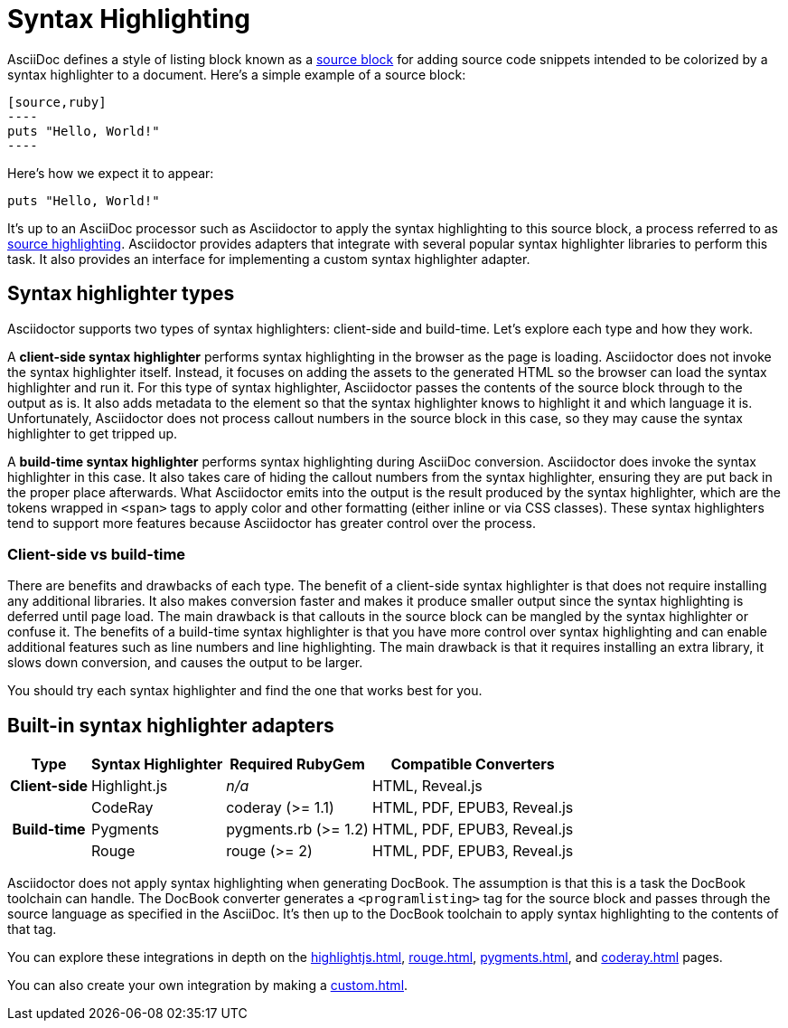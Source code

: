 = Syntax Highlighting

AsciiDoc defines a style of listing block known as a xref:asciidoc:verbatim:source-blocks.adoc[source block] for adding source code snippets intended to be colorized by a syntax highlighter to a document.
Here's a simple example of a source block:

[source,asciidoc]
....
[source,ruby]
----
puts "Hello, World!"
----
....

Here's how we expect it to appear:

[source,ruby]
----
puts "Hello, World!"
----

It's up to an AsciiDoc processor such as Asciidoctor to apply the syntax highlighting to this source block, a process referred to as xref:asciidoc:verbatim:source-highlighter.adoc[source highlighting].
Asciidoctor provides adapters that integrate with several popular syntax highlighter libraries to perform this task.
It also provides an interface for implementing a custom syntax highlighter adapter.

== Syntax highlighter types

Asciidoctor supports two types of syntax highlighters: client-side and build-time.
Let's explore each type and how they work.

A [.term]*client-side syntax highlighter* performs syntax highlighting in the browser as the page is loading.
Asciidoctor does not invoke the syntax highlighter itself.
Instead, it focuses on adding the assets to the generated HTML so the browser can load the syntax highlighter and run it.
For this type of syntax highlighter, Asciidoctor passes the contents of the source block through to the output as is.
It also adds metadata to the element so that the syntax highlighter knows to highlight it and which language it is.
Unfortunately, Asciidoctor does not process callout numbers in the source block in this case, so they may cause the syntax highlighter to get tripped up.

A [.term]*build-time syntax highlighter* performs syntax highlighting during AsciiDoc conversion.
Asciidoctor does invoke the syntax highlighter in this case.
It also takes care of hiding the callout numbers from the syntax highlighter, ensuring they are put back in the proper place afterwards.
What Asciidoctor emits into the output is the result produced by the syntax highlighter, which are the tokens wrapped in `<span>` tags to apply color and other formatting (either inline or via CSS classes).
These syntax highlighters tend to support more features because Asciidoctor has greater control over the process.

=== Client-side vs build-time

There are benefits and drawbacks of each type.
The benefit of a client-side syntax highlighter is that does not require installing any additional libraries.
It also makes conversion faster and makes it produce smaller output since the syntax highlighting is deferred until page load.
The main drawback is that callouts in the source block can be mangled by the syntax highlighter or confuse it.
The benefits of a build-time syntax highlighter is that you have more control over syntax highlighting and can enable additional features such as line numbers and line highlighting.
The main drawback is that it requires installing an extra library, it slows down conversion, and causes the output to be larger.

You should try each syntax highlighter and find the one that works best for you.

== Built-in syntax highlighter adapters

[%autowidth]
|===
|Type |Syntax Highlighter |Required RubyGem |Compatible Converters

h|Client-side

|Highlight.js
|_n/a_
|HTML, Reveal.js

.3+h|Build-time

|CodeRay
|coderay (>= 1.1)
|HTML, PDF, EPUB3, Reveal.js

|Pygments
|pygments.rb (>= 1.2)
|HTML, PDF, EPUB3, Reveal.js

|Rouge
|rouge (>= 2)
|HTML, PDF, EPUB3, Reveal.js
|===

Asciidoctor does not apply syntax highlighting when generating DocBook.
The assumption is that this is a task the DocBook toolchain can handle.
The DocBook converter generates a `<programlisting>` tag for the source block and passes through the source language as specified in the AsciiDoc.
It's then up to the DocBook toolchain to apply syntax highlighting to the contents of that tag.

You can explore these integrations in depth on the xref:highlightjs.adoc[], xref:rouge.adoc[], xref:pygments.adoc[], and xref:coderay.adoc[] pages.

You can also create your own integration by making a xref:custom.adoc[].
